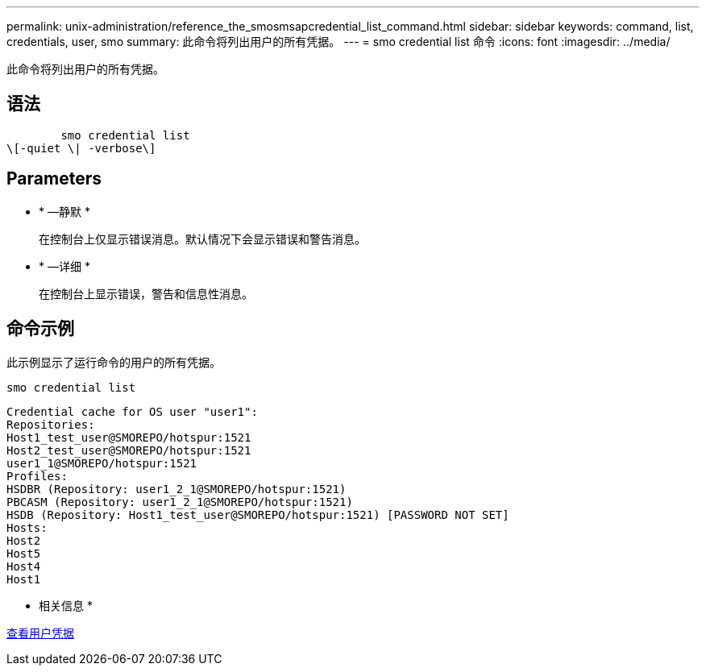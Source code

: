 ---
permalink: unix-administration/reference_the_smosmsapcredential_list_command.html 
sidebar: sidebar 
keywords: command, list, credentials, user, smo 
summary: 此命令将列出用户的所有凭据。 
---
= smo credential list 命令
:icons: font
:imagesdir: ../media/


[role="lead"]
此命令将列出用户的所有凭据。



== 语法

[listing]
----

        smo credential list
\[-quiet \| -verbose\]
----


== Parameters

* * —静默 *
+
在控制台上仅显示错误消息。默认情况下会显示错误和警告消息。

* * —详细 *
+
在控制台上显示错误，警告和信息性消息。





== 命令示例

此示例显示了运行命令的用户的所有凭据。

[listing]
----
smo credential list
----
[listing]
----
Credential cache for OS user "user1":
Repositories:
Host1_test_user@SMOREPO/hotspur:1521
Host2_test_user@SMOREPO/hotspur:1521
user1_1@SMOREPO/hotspur:1521
Profiles:
HSDBR (Repository: user1_2_1@SMOREPO/hotspur:1521)
PBCASM (Repository: user1_2_1@SMOREPO/hotspur:1521)
HSDB (Repository: Host1_test_user@SMOREPO/hotspur:1521) [PASSWORD NOT SET]
Hosts:
Host2
Host5
Host4
Host1
----
* 相关信息 *

xref:task_viewing_user_credentials.adoc[查看用户凭据]

